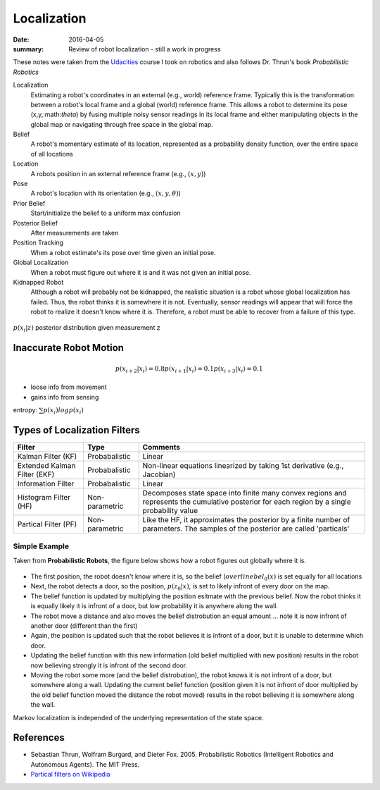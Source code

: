 Localization
=============

:date: 2016-04-05
:summary: Review of robot localization - still a work in progress

These notes were taken from the `Udacities <http://www.udacity.com>`_ course I took on robotics and also follows Dr. Thrun's book *Probabilistic Robotics*

Localization
    Estimating a robot's coordinates in an external (e.g., world) reference frame. Typically this is the transformation between a robot's local frame and a global (world) reference frame. This allows a robot to determine its pose (x,y,:math:`\theta`) by fusing multiple noisy sensor readings in its local frame and either manipulating objects in the global map or navigating through free space in the global map.
Belief
    A robot's momentary estimate of its location, represented as a probability density function, over the entire space of all locations
Location
    A robots position in an external reference frame (e.g., :math:`(x,y)`)
Pose
    A robot's location with its orientation (e.g., :math:`(x,y,\theta)`)
Prior Belief
    Start/initialize the belief to a uniform max confusion
Posterior Belief
    After measurements are taken
Position Tracking
    When a robot estimate's its pose over time given an initial pose.
Global Localization
    When a robot must figure out where it is and it was not given an initial pose.
Kidnapped Robot
    Although a robot will probably not be kidnapped, the realistic situation is  a robot whose global localization has failed. Thus, the robot thinks it is somewhere it is not. Eventually, sensor readings will appear that will force the robot to realize it doesn't know where it is. Therefore, a robot must be able to recover from a failure of this type.


.. figure:: pics/monte-carlo.png
    :align: center

:math:`p(x_i | z)` posterior distribution given measurement z

Inaccurate Robot Motion
-------------------------

.. figure:: pics/bad_robot_motion.png
    :align: center
    :width: 500px

.. math::

    p(x_{i+2} | x_i) = 0.8
    p(x_{i+1} | x_i) = 0.1
    p(x_{i+3} | x_i) = 0.1

.. figure:: pics/robot_state_transition.png
    :align: center
    :width: 500px

* loose info from movement
* gains info from sensing

entropy: :math:`\sum p(x_i) log p(x_i)`

Types of Localization Filters
------------------------------------


============================  ==============  ==============
Filter                        Type            Comments
============================  ==============  ==============
Kalman Filter (KF)            Probabalistic   Linear
Extended Kalman Filter (EKF)  Probabalistic   Non-linear equations linearized by taking 1st derivative (e.g., Jacobian)
Information Filter            Probabalistic   Linear
Histogram Filter (HF)         Non-parametric  Decomposes state space into finite many convex regions and represents the cumulative posterior for each region by a single probability value
Partical Filter (PF)          Non-parametric  Like the HF, it approximates the posterior by a finite number of parameters. The samples of the posterior are called 'particals'
============================  ==============  ==============


Simple Example
~~~~~~~~~~~~~~~

Taken from **Probabilistic Robots**, the figure below shows how a robot figures out globally where it is.

.. figure:: pics/markov_localization.jpg
    :align: center

* The first position, the robot doesn't know where it is, so the belief (:math:`overline{bel}_0(x)` is set equally for all locations
* Next, the robot detects a door, so the position, :math:`p(z_0|x)`, is set to likely infront of every door on the map.
* The belief function is updated by multiplying the position esitmate with the previous belief. Now the robot thinks it is equally likely it is infront of a door, but low probability it is anywhere along the wall.
* The robot move a distance and also moves the belief distrobution an equal amount ... note it is now infront of another door (different than the first)
* Again, the position is updated such that the robot believes it is infront of a door, but it is unable to determine which door.
* Updating the belief function with this new information (old belief multiplied with new position) results in the robot now believing strongly it is infront of the second door.
* Moving the robot some more (and the belief distrobution), the robot knows it is not infront of a door, but somewhere along a wall. Updating the current belief function (position given it is not infront of door multiplied by the old belief function moved the distance the robot moved) results in the robot believing it is somewhere along the wall.

Markov localization is independed of the underlying representation of the state space.

References
-----------

* Sebastian Thrun, Wolfram Burgard, and Dieter Fox. 2005. Probabilistic Robotics (Intelligent Robotics and Autonomous Agents). The MIT Press.
* `Partical filters on Wikipedia <https://en.wikipedia.org/wiki/Particle_filter>`_
